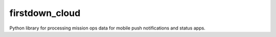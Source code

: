 firstdown_cloud
---------------

Python library for processing mission ops data for mobile push notifications and status apps.
